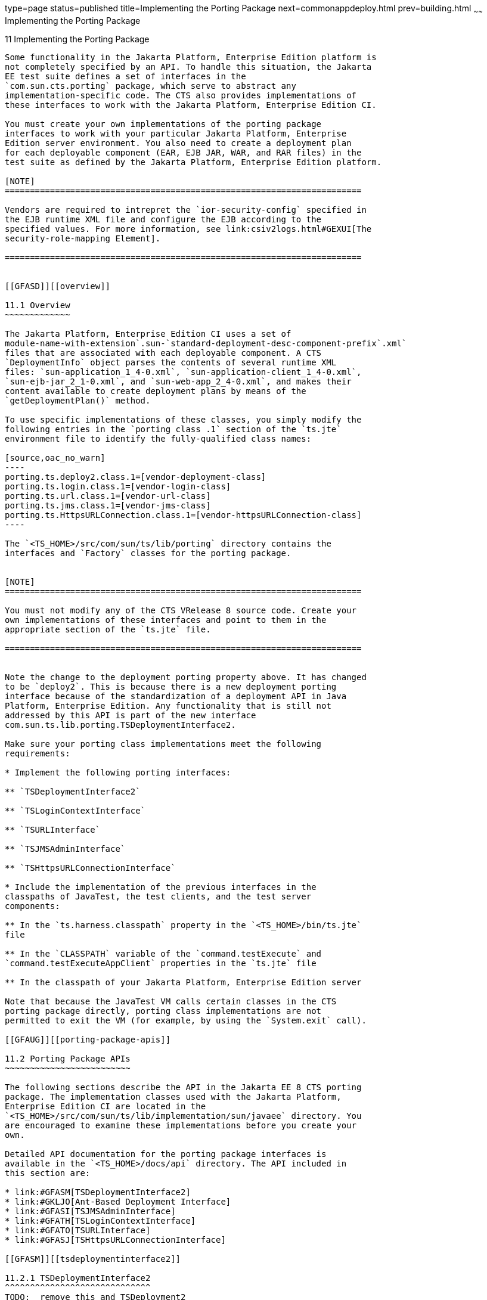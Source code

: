 type=page
status=published
title=Implementing the Porting Package
next=commonappdeploy.html
prev=building.html
~~~~~~
Implementing the Porting Package
================================

[[GFATG]][[implementing-the-porting-package]]

11 Implementing the Porting Package
-----------------------------------

Some functionality in the Jakarta Platform, Enterprise Edition platform is
not completely specified by an API. To handle this situation, the Jakarta
EE test suite defines a set of interfaces in the
`com.sun.cts.porting` package, which serve to abstract any
implementation-specific code. The CTS also provides implementations of
these interfaces to work with the Jakarta Platform, Enterprise Edition CI.

You must create your own implementations of the porting package
interfaces to work with your particular Jakarta Platform, Enterprise
Edition server environment. You also need to create a deployment plan
for each deployable component (EAR, EJB JAR, WAR, and RAR files) in the
test suite as defined by the Jakarta Platform, Enterprise Edition platform. 

[NOTE]
=======================================================================

Vendors are required to intrepret the `ior-security-config` specified in
the EJB runtime XML file and configure the EJB according to the
specified values. For more information, see link:csiv2logs.html#GEXUI[The
security-role-mapping Element].

=======================================================================


[[GFASD]][[overview]]

11.1 Overview
~~~~~~~~~~~~~

The Jakarta Platform, Enterprise Edition CI uses a set of
module-name-with-extension`.sun-`standard-deployment-desc-component-prefix`.xml`
files that are associated with each deployable component. A CTS
`DeploymentInfo` object parses the contents of several runtime XML
files: `sun-application_1_4-0.xml`, `sun-application-client_1_4-0.xml`,
`sun-ejb-jar_2_1-0.xml`, and `sun-web-app_2_4-0.xml`, and makes their
content available to create deployment plans by means of the
`getDeploymentPlan()` method.

To use specific implementations of these classes, you simply modify the
following entries in the `porting class .1` section of the `ts.jte`
environment file to identify the fully-qualified class names:

[source,oac_no_warn]
----
porting.ts.deploy2.class.1=[vendor-deployment-class]
porting.ts.login.class.1=[vendor-login-class]
porting.ts.url.class.1=[vendor-url-class]
porting.ts.jms.class.1=[vendor-jms-class]
porting.ts.HttpsURLConnection.class.1=[vendor-httpsURLConnection-class] 
----

The `<TS_HOME>/src/com/sun/ts/lib/porting` directory contains the
interfaces and `Factory` classes for the porting package.


[NOTE]
=======================================================================

You must not modify any of the CTS VRelease 8 source code. Create your
own implementations of these interfaces and point to them in the
appropriate section of the `ts.jte` file.

=======================================================================


Note the change to the deployment porting property above. It has changed
to be `deploy2`. This is because there is a new deployment porting
interface because of the standardization of a deployment API in Java
Platform, Enterprise Edition. Any functionality that is still not
addressed by this API is part of the new interface
com.sun.ts.lib.porting.TSDeploymentInterface2.

Make sure your porting class implementations meet the following
requirements:

* Implement the following porting interfaces:

** `TSDeploymentInterface2`

** `TSLoginContextInterface`

** `TSURLInterface`

** `TSJMSAdminInterface`

** `TSHttpsURLConnectionInterface`

* Include the implementation of the previous interfaces in the
classpaths of JavaTest, the test clients, and the test server
components:

** In the `ts.harness.classpath` property in the `<TS_HOME>/bin/ts.jte`
file

** In the `CLASSPATH` variable of the `command.testExecute` and
`command.testExecuteAppClient` properties in the `ts.jte` file

** In the classpath of your Jakarta Platform, Enterprise Edition server

Note that because the JavaTest VM calls certain classes in the CTS
porting package directly, porting class implementations are not
permitted to exit the VM (for example, by using the `System.exit` call).

[[GFAUG]][[porting-package-apis]]

11.2 Porting Package APIs
~~~~~~~~~~~~~~~~~~~~~~~~~

The following sections describe the API in the Jakarta EE 8 CTS porting
package. The implementation classes used with the Jakarta Platform,
Enterprise Edition CI are located in the
`<TS_HOME>/src/com/sun/ts/lib/implementation/sun/javaee` directory. You
are encouraged to examine these implementations before you create your
own.

Detailed API documentation for the porting package interfaces is
available in the `<TS_HOME>/docs/api` directory. The API included in
this section are:

* link:#GFASM[TSDeploymentInterface2]
* link:#GKLJO[Ant-Based Deployment Interface]
* link:#GFASI[TSJMSAdminInterface]
* link:#GFATH[TSLoginContextInterface]
* link:#GFATO[TSURLInterface]
* link:#GFASJ[TSHttpsURLConnectionInterface]

[[GFASM]][[tsdeploymentinterface2]]

11.2.1 TSDeploymentInterface2
^^^^^^^^^^^^^^^^^^^^^^^^^^^^^
TODO:  remove this and TSDeployment2
The Jakarta EE 8 CTS test suite provides a new version of the Deployment
porting interface. With the introduction of a standard deployment API in
the legacy J2EE 1.4 platform (via Jakarta Deployment Specification (Originally JSR-88)), many of the porting methods in the
original interface `TSDeploymentInterface` no longer require
implementation-specific functionality. The Jakarta EE 8 CTS test suite
provides an implementation of the interface `TSDeploymentInterface`,
which uses only the standard Deployment APIs defined by the Jakarta
Platform, Enterprise Edition platform. The following properties are
still in the `ts.jte` file to reflect this and should not be changed:

* `porting.ts.deploy2.class.1=com.sun.ts.lib.deliverable.cts.deploy.StandardDeployment14`
* `porting.ts.deploy2.class.2=com.sun.ts.lib.deliverable.cts.deploy.StandardDeployment14`

The class `StandardDeployment14` also requires the following properties
to be set in the `ts.jte` file:

* `deployManagerJarFile.1=${JAVAEE_HOME}/lib/deployment/sun-deploy.jar`
* `deployManageruri.1=deployer:Sun:AppServer:RI::localhost`
* `deployManageruname.1=foo`
* `deployManagerpasswd.1=bar`

These properties are necessary in order to get an instance of and
interact with the `DeploymentManager` for your Jakarta Platform, Enterprise
Edition implementation.

The `deployManagerJarFile` property must point to the JAR file that
contains the manifest entries necessary to get your `DeploymentManager`
instance. The `deployManageruri` property represents the URI that is
used to locate your `DeploymentManager`.

The `deployManageruname` and `deployManagerpasswd` properties are used
when calling `DeploymentFactoryManager.getDeploymentManager`.

`StandardDeployment14` calls into the new deployment porting interface
(`TSDeploymentInterface2`). Implementers must implement this new interface
and set the following property in the `ts.jte` file to point to their
implementation:

[source,oac_no_warn]
----
porting.ts.deploy2.class.1=com.sun.ts.lib.implementation.sun.JavaEE.SunRIDeployment2 
----

The `TSDeployment2` class acts as a `Factory` object for creating
concrete implementations of `TSDeploymentInterface2`. The concrete
implementations are specified by the `porting.ts.deploy2.class.1` and
`porting.ts.deploy2.class.2` properties in the `ts.jte` file. Each Jakarta
Platform, Enterprise Edition implementation must provide an
implementation of the interface `TSDeploymentInterface2` to support the
automatic deployment and undeployment of test applications by the
JavaTest test harness. Providing this functionality enables the entire
test suite to be run without having to manually deploy/undeploy the Jakarta
Platform, Enterprise Edition test applications prior to running the
tests. The implementation provided with this release uses the semantics
of the Jakarta Platform, Enterprise Edition CI.

[[GKLJO]][[ant-based-deployment-interface]]

11.2.2 Ant-Based Deployment Interface
^^^^^^^^^^^^^^^^^^^^^^^^^^^^^^^^^^^^^

In addition to the Java-based deployment porting interfaces, Jakarta EE 8
CTS introduces an Ant-based porting interface as well. The Java-based
interface is still used for deployment/undeployment during test runs.
The Ant-based interface is used when you want to only deploy/undeploy
archives associated with a subdirectory of tests. The Ant-based
deployment interface is used by the following:

* The `build.special.webservices.clients` target in the
`${ts.home}/bin/build.xml` file +
This target deploys archives to your server implementation and then
builds the client classes that use those archives. You must run this
target before you run the tests under the
`${ts.home}/src/com/sun/ts/tests/webservices12/specialcases` directory.
* The `deploy` and `undeploy` targets in each test subdirectory under
the `${ts.home}/src/com/sun/ts/tests` directory +
To use these targets, which are useful for debugging, you must provide
an Ant-based deployment implementation.

[[GKLJF]][[creating-your-own-ant-based-deployment-implementation]]

11.2.2.1 Creating Your Own Ant-based Deployment Implementation
++++++++++++++++++++++++++++++++++++++++++++++++++++++++++++++

The Ant-based deployment implementation for the Jakarta EE 8 CI is under
`${ts.home}/bin/xml/impl/glassfish` directory. To create your own
implementation, create a `deploy.xml` file under the
`${ts.home}/bin/xml/impl/<vendor-name>` directory. Within the file,
create and implement the -deploy and -undeploy targets.

See `${ts.home}/bin/xml/impl/glassfish/deploy.xml` to see how these
targets are implemented for the Jakarta EE 8 CI .


[NOTE]
=======================================================================

There is also a Java-based implementation of TSDeploymentInterface
(`com.sun.ts.lib.implementation.sun.javaee.glassfish.AutoDeployment`).
This implementation, which leverages the Jakarta EE 8 CI implementation of
the Ant-based deployment interface, calls the Ant targets
programmatically.

=======================================================================


[[GFASI]][[tsjmsadmininterface]]

11.2.3 TSJMSAdminInterface
^^^^^^^^^^^^^^^^^^^^^^^^^^

Jakarta Messaging-administered objects are implementation-specific. For this reason,
the creation of connection factories and destination objects have been
set up as part of the porting package. Each Jakarta Platform, Enterprise
Edition implementation must provide an implementation of the
`TSJMSAdminInterface` to support their own connection factory,
topic/queue creation/deletion semantics.

The `TSJMSAdmin` class acts as a `Factory` object for creating concrete
implementations of `TSJMSAdminInterface`. The concrete implementations
are specified by the `porting.ts.jms.class.1` and
`porting.ts.jms.class.2` properties in the `ts.jte` file.

If you wish to create the Jakarta Messaging-administered objects prior to executing
any tests, you may use the default implementation of
`TSJMSAdminInterface`, `SunRIJMSAdmin.java`, which provides a null
implementation. In the case of the Jakarta Platform, Enterprise Edition CI Eclipse GlassFish 5.1,
the Jakarta Messaging administered objects are created during the execution of the
`config.vi` Ant target.

There are two types of Jakarta Messaging-administered objects:

. A `ConnectionFactory`, which a client uses to create a connection with
a JMS provider
. A `Destination`, which a client uses to specify the destination of
messages it sends and the source of messages it receives

[[GFATH]][[tslogincontextinterface]]

11.2.4 TSLoginContextInterface
^^^^^^^^^^^^^^^^^^^^^^^^^^^^^^

The `TSLoginContext` class acts as a `Factory` object for creating
concrete implementations of `TSLoginContextInterface`. The concrete
implementations are specified by the `porting.ts.login.class.1` property
in the `ts.jte` file. This class is used to enable a program to login as
a specific user, using the semantics of the Jakarta Platform, Enterprise
Edition CI. The certificate necessary for certificate-based login is
retrieved. The keystore file and keystore password from the properties
that are specified in the `ts.jte` file are used.

[[GFATO]][[tsurlinterface]]

11.2.5 TSURLInterface
^^^^^^^^^^^^^^^^^^^^^

The `TSURL` class acts as a `Factory` object for creating concrete
implementations of `TSURLInterface`. The concrete implementations are
specified by the `porting.ts.url.class.1` property in the `ts.jte` file.
Each Jakarta Platform, Enterprise Edition implementation must provide an
implementation of the `TSURLInterface` to support obtaining URL strings
that are used to access a selected Web component. This implementation
can be replaced if a Jakarta Platform, Enterprise Edition server
implementation requires URLs to be created in a different manner. In
most Jakarta Platform, Enterprise Edition environments, the default
implementation of this class can be used.

[[GFASJ]][[tshttpsurlconnectioninterface]]

11.2.6 TSHttpsURLConnectionInterface
^^^^^^^^^^^^^^^^^^^^^^^^^^^^^^^^^^^^

The `TSHttpsURLConnection` class acts as a `Factory` object for creating
concrete implementations of `TSHttpsURLConnectionInterface`. The
concrete implementations are specified by the
`porting.ts.HttpsURLConnection.class.1` and `.2` properties in the
`ts.jte` file.

You must provide an implementation of `TSHttpsURLConnectionInterface` to
support the class `HttpsURLConnection`.


[NOTE]
=======================================================================

The `SunRIHttpsURLConnection` implementation class uses
`HttpsURLConnection` from Java SE 8.

=======================================================================


